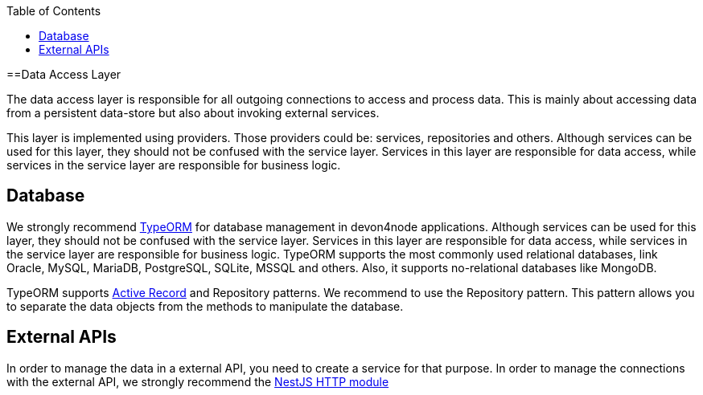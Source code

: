 :toc: macro

ifdef::env-github[]
:tip-caption: :bulb:
:note-caption: :information_source:
:important-caption: :heavy_exclamation_mark:
:caution-caption: :fire:
:warning-caption: :warning:
endif::[]

toc::[]
:idprefix:
:idseparator: -
:reproducible:
:source-highlighter: rouge
:listing-caption: Listing

==Data Access Layer

The data access layer is responsible for all outgoing connections to access and process data. This is mainly about accessing data from a persistent data-store but also about invoking external services.

This layer is implemented using providers. Those providers could be: services, repositories and others. Although services can be used for this layer, they should not be confused with the service layer. Services in this layer are responsible for data access, while services in the service layer are responsible for business logic.

== Database

We strongly recommend link:https://typeorm.io[TypeORM] for database management in devon4node applications. Although services can be used for this layer, they should not be confused with the service layer. Services in this layer are responsible for data access, while services in the service layer are responsible for business logic. TypeORM supports the most commonly used relational databases, link Oracle, MySQL, MariaDB, PostgreSQL, SQLite, MSSQL and others. Also, it supports no-relational databases like MongoDB.

TypeORM supports link:https://en.wikipedia.org/wiki/Active_record_pattern[Active Record] and Repository patterns. We recommend to use the Repository pattern. This pattern allows you to separate the data objects from the methods to manipulate the database.

== External APIs

In order to manage the data in a external API, you need to create a service for that purpose. In order to manage the connections with the external API, we strongly recommend the link:https://docs.nestjs.com/techniques/http-module[NestJS HTTP module]
